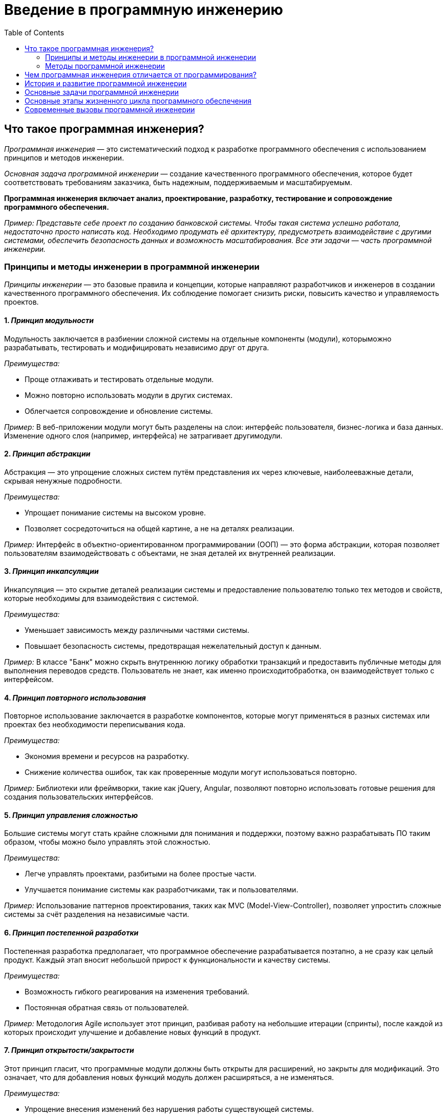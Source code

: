 :toc:
:toclevels: 2

= Введение в программную инженерию

== Что такое программная инженерия?

_Программная инженерия_ — это систематический подход к разработке программного обеспечения с использованием принципов и методов инженерии. 

_Основная задача программной инженерии_ — создание качественного программного обеспечения, которое будет соответствовать требованиям заказчика, быть надежным, поддерживаемым и масштабируемым.

*Программная инженерия включает анализ, проектирование, разработку, тестирование и сопровождение программного обеспечения.*

_Пример: Представьте себе проект по созданию банковской системы. Чтобы такая система успешно работала, недостаточно просто написать код. Необходимо продумать её архитектуру, предусмотреть взаимодействие с другими системами, обеспечить безопасность данных и возможность масштабирования. Все эти задачи — часть программной инженерии._

=== Принципы и методы инженерии в программной инженерии

_Принципы инженерии_ — это базовые правила и концепции, которые направляют разработчиков и инженеров в создании качественного программного обеспечения. Их соблюдение помогает снизить риски, повысить качество и управляемость проектов. 

==== 1. *_Принцип модульности_*

Модульность заключается в разбиении сложной системы на отдельные компоненты (модули), которыможно разрабатывать, тестировать и модифицировать независимо друг от друга.

_Преимущества:_

* Проще отлаживать и тестировать отдельные модули.
* Можно повторно использовать модули в других системах.
* Облегчается сопровождение и обновление системы.

_Пример:_ В веб-приложении модули могут быть разделены на слои: интерфейс пользователя,   бизнес-логика и база данных. Изменение одного слоя (например, интерфейса) не затрагивает другимодули.

==== 2. *_Принцип абстракции_*

Абстракция — это упрощение сложных систем путём представления их через ключевые, наиболееважные детали, скрывая ненужные подробности.

_Преимущества:_

* Упрощает понимание системы на высоком уровне.
* Позволяет сосредоточиться на общей картине, а не на деталях реализации.

_Пример:_ Интерфейс в объектно-ориентированном программировании (ООП) — это форма абстракции,  которая позволяет пользователям взаимодействовать с объектами, не зная деталей их внутренней реализации.

==== 3. *_Принцип инкапсуляции_*

Инкапсуляция — это скрытие деталей реализации системы и предоставление пользователю только тех методов и свойств, которые необходимы для взаимодействия с системой.

_Преимущества:_

* Уменьшает зависимость между различными частями системы.
* Повышает безопасность системы, предотвращая нежелательный доступ к данным.

_Пример:_ В классе "Банк" можно скрыть внутреннюю логику обработки транзакций и предоставить   публичные методы для выполнения переводов средств. Пользователь не знает, как именно происходитобработка, он взаимодействует только с интерфейсом.

==== 4. *_Принцип повторного использования_*

Повторное использование заключается в разработке компонентов, которые могут применяться в разных системах или проектах без необходимости переписывания кода.

_Преимущества:_

* Экономия времени и ресурсов на разработку.
* Снижение количества ошибок, так как проверенные модули могут использоваться повторно.

_Пример:_ Библиотеки или фреймворки, такие как jQuery, Angular, позволяют повторно использовать готовые решения для создания пользовательских интерфейсов.

==== 5. *_Принцип управления сложностью_*

Большие системы могут стать крайне сложными для понимания и поддержки, поэтому важно разрабатывать ПО таким образом, чтобы можно было управлять этой сложностью.

_Преимущества:_

* Легче управлять проектами, разбитыми на более простые части.
* Улучшается понимание системы как разработчиками, так и пользователями.

_Пример:_ Использование паттернов проектирования, таких как MVC (Model-View-Controller), позволяет упростить сложные системы за счёт разделения на независимые части.

==== 6. *_Принцип постепенной разработки_*

Постепенная разработка предполагает, что программное обеспечение разрабатывается поэтапно, а не сразу как целый продукт. Каждый этап вносит небольшой прирост к функциональности и качеству системы.

_Преимущества:_

* Возможность гибкого реагирования на изменения требований.
* Постоянная обратная связь от пользователей.

_Пример:_ Методология Agile использует этот принцип, разбивая работу на небольшие итерации (спринты), после каждой из которых происходит улучшение и добавление новых функций в продукт.

==== 7. *_Принцип открытости/закрытости_*

Этот принцип гласит, что программные модули должны быть открыты для расширений, но закрыты для модификаций. Это означает, что для добавления новых функций модуль должен расширяться, а не изменяться.

_Преимущества:_

* Упрощение внесения изменений без нарушения работы существующей системы.
* Уменьшение числа ошибок, связанных с модификацией работающих компонентов.

_Пример:_ В ООП можно использовать наследование или интерфейсы для добавления нового поведения, не изменяя исходный код классов.

==== 8. *_Принцип разделения ответственности_*

Каждая часть системы должна быть ответственна за конкретную задачу или область. Это помогает разделять логику, избегая смешивания разных функций в одном модуле.

_Преимущества:_

* Облегчает тестирование и отладку.
* Проще понимать и модифицировать систему, когда каждое изменение касается только одной части.

_Пример:_ В архитектуре "клиент-сервер" клиентская часть отвечает за взаимодействие с пользователем, а серверная — за обработку данных и логику приложения.

==== 9. *_Принцип минимизации зависимостей_*

Модули системы должны иметь минимальное количество зависимостей друг от друга. Это упрощает их разработку, тестирование и замену.

_Преимущества:_

* Проще менять отдельные компоненты, не затрагивая другие.
* Легче тестировать отдельные части системы.

_Пример:_ Использование принципа инверсии зависимостей позволяет снизить жесткую связанность между модулями системы, позволяя легко заменять или модифицировать их.

==== 10. *_Принцип DRY (Don’t Repeat Yourself)_*

Не повторяйся — это принцип, согласно которому информация или логика должны быть определены только один раз в системе. Повторение кода или данных создает потенциальные места для ошибок.

_Преимущества:_

* Упрощение сопровождения кода.
* Уменьшение риска ошибок при внесении изменений.

_Пример:_ В больших проектах повторение кода может быть сведено к минимуму за счет создания функций или методов, которые выполняют повторяющиеся задачи.

=== Методы программной инженерии

Методы программной инженерии помогают применить принципы на практике. 

==== *_Agile и Scrum_*

Agile — это гибкая методология разработки ПО, основанная на итеративной и инкрементальной разработке. 

Scrum — это один из самых популярных фреймворков Agile.

_Преимущества:_
* Быстрое реагирование на изменения требований.
* Постоянная обратная связь от заказчика.

_Пример:_ В Scrum каждая разработка делится на короткие спринты (2-4 недели), по окончании которых команда показывает готовый фрагмент системы.

==== *_Водопадная модель_*

Это традиционная методология, где каждая стадия разработки строго следует за предыдущей: сначала сбор требований, затем проектирование, потом реализация, тестирование и внедрение.

_Преимущества:_
* Четко структурированный процесс.
* Удобно использовать для проектов с четкими и неизменными требованиями.

_Пример:_ В проекте по созданию банковской системы используется водопадная модель, так как требования к безопасности и архитектуре определяются заранее и практически не меняются в процессе разработки.

==== *_DevOps_*

Это методология, которая объединяет разработку (Dev) и операции (Ops), обеспечивая постоянную интеграцию и доставку (CI/CD). Это помогает сократить разрыв между командами разработки и эксплуатации.

_Преимущества:_
* Быстрое развертывание и частые релизы.
* Высокая автоматизация и надежность инфраструктуры.

_Пример:_ В крупных технологических компаниях, таких как Facebook или Google, DevOps используется для того, чтобы ежедневно выпускать обновления, минимизируя риск сбоев.

==== *_Тестирование программного обеспечения_*

Методы тестирования включают:

.. Юнит-тестирование (тестирование отдельных модулей),
.. Интеграционное тестирование (проверка взаимодействия модулей),
.. Системное тестирование (тестирование всей системы),
.. Приемочное тестирование (проверка соответствия требованиям заказчика).

_Пример:_ В больших проектах часто используются автоматизированные тесты для проверки корректности работы кода при каждом изменении.

== Чем программная инженерия отличается от программирования?

Важно сразу понять разницу между программированием и программной инженерией:

*Программирование* — это процесс написания кода, который выполняет конкретные задачи.

*Программная инженерия* — это более широкий процесс, включающий не только написание кода, но и все аспекты создания ПО: от анализа требований до тестирования и сопровождения.

_Пример:_ Программирование можно сравнить с постройкой стен здания, в то время как программная инженерия — это проектирование и строительство всего здания с учетом фундамента, коммуникаций, материалов и т.д.

== История и развитие программной инженерии

Программная инженерия как отдельная дисциплина начала формироваться в 1960-х годах, когда возникли проблемы с масштабированием и поддержанием больших программных систем. Постепенно появились методологии и стандарты, которые помогли сделать процесс разработки более управляемым и предсказуемым.

_Пример:_ Один из известных кризисов в истории программной инженерии — это проект OS/360 компании IBM в 1960-х годах. Проект был настолько сложен и масштабен, что его сроки и бюджет многократно превышались, что привело к выводу о необходимости новых подходов к управлению разработкой.

== Основные задачи программной инженерии

Программная инженерия направлена на решение нескольких ключевых задач:

. *Управляемость процесса разработки:* создание системного подхода, чтобы сделать процесс предсказуемым и контролируемым.
. *Качество программного обеспечения:* обеспечение надежности, безопасности и соответствия требованиям.
. *Поддержка и сопровождение ПО:* программы должны быть легко модифицируемы и расширяемы.

_Пример:_ При разработке ПО для медицинских систем (например, системы учета пациентов) особое внимание уделяется качеству, так как ошибки в таких системах могут привести к серьезным последствиям. Программная инженерия помогает снизить риски возникновения таких ошибок.

== Основные этапы жизненного цикла программного обеспечения

Любая программа проходит через несколько ключевых этапов разработки, известных как жизненный цикл программного обеспечения:

. *Анализ требований:* определение того, что система должна делать.
. *Проектирование:* разработка архитектуры программы.
. *Реализация:* процесс написания кода.
. *Тестирование:* проверка правильности работы системы.
. *Внедрение и сопровождение:* развертывание системы и её поддержка.

== Современные вызовы программной инженерии
Программная инженерия сталкивается с рядом проблем и вызовов, среди которых:

. *Сложность программных систем:* системы становятся всё более сложными, и их разработка требует использования лучших инженерных практик.
. *Масштабируемость:* современные приложения должны работать на миллионах устройств и пользователей одновременно.
. *Безопасность:* защита данных становится важнейшей частью любого программного проекта.
. *Скорость разработки:* рынки требуют быстрых изменений, что требует от разработчиков гибкости и скорости в разработке.

_Пример:_ Компании, разрабатывающие социальные сети, сталкиваются с огромной нагрузкой на серверы и данными пользователей, что требует одновременно высокой масштабируемости и усиленных мер безопасности. Программная инженерия помогает решить эти задачи.

